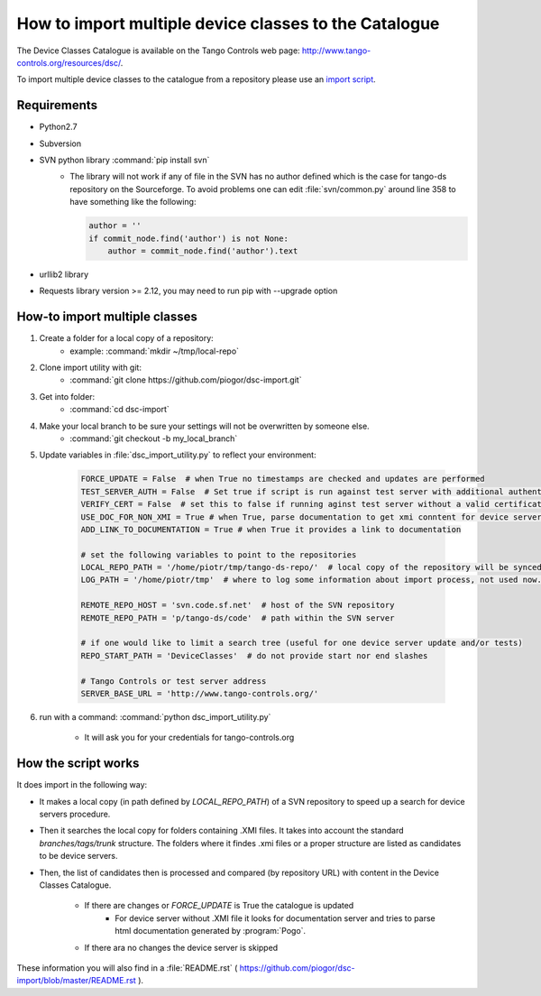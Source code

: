 How to import multiple device classes to the Catalogue
======================================================

The Device Classes Catalogue is available on the Tango Controls web page:
http://www.tango-controls.org/resources/dsc/.

To import multiple device classes to the catalogue from a repository please use an
`import script <https://github.com/piogor/dsc-import>`_.

Requirements
------------

- Python2.7
- Subversion
- SVN python library :command:`pip install svn`
    - The library will not work if any of file in the SVN has no author defined which is the case for tango-ds repository
      on the Sourceforge. To avoid problems one can edit :file:`svn/common.py` around line 358 to have something like
      the following:

      .. code-block:: python

                author = ''
                if commit_node.find('author') is not None:
                    author = commit_node.find('author').text

- urllib2 library
- Requests library version >= 2.12, you may need to run pip with --upgrade option

How-to import multiple classes
------------------------------

#. Create a folder for a local copy of a repository:
    - example: :command:`mkdir ~/tmp/local-repo`

#. Clone import utility with git:
    - :command:`git clone https://github.com/piogor/dsc-import.git`

#. Get into folder:
    - :command:`cd dsc-import`

#. Make your local branch to be sure your settings will not be overwritten by someone else.
    - :command:`git checkout -b my_local_branch`

#. Update variables in :file:`dsc_import_utility.py` to reflect your environment:

    .. code-block:: python

        FORCE_UPDATE = False  # when True no timestamps are checked and updates are performed
        TEST_SERVER_AUTH = False  # Set true if script is run against test server with additional authentication (webu test)
        VERIFY_CERT = False  # set this to false if running aginst test server without a valid certificate
        USE_DOC_FOR_NON_XMI = True # when True, parse documentation to get xmi conntent for device servers without XMI
        ADD_LINK_TO_DOCUMENTATION = True # when True it provides a link to documentation

        # set the following variables to point to the repositories
        LOCAL_REPO_PATH = '/home/piotr/tmp/tango-ds-repo/'  # local copy of the repository will be synced there
        LOG_PATH = '/home/piotr/tmp'  # where to log some information about import process, not used now.

        REMOTE_REPO_HOST = 'svn.code.sf.net'  # host of the SVN repository
        REMOTE_REPO_PATH = 'p/tango-ds/code'  # path within the SVN server

        # if one would like to limit a search tree (useful for one device server update and/or tests)
        REPO_START_PATH = 'DeviceClasses'  # do not provide start nor end slashes

        # Tango Controls or test server address
        SERVER_BASE_URL = 'http://www.tango-controls.org/'

#. run with a command: :command:`python dsc_import_utility.py`

    - It will ask you for your credentials for tango-controls.org

How the script works
--------------------

It does import in the following way:

- It makes a local copy  (in path defined by `LOCAL_REPO_PATH`) of a SVN repository to speed up a search
  for device servers procedure.

- Then it searches the local copy for folders containing .XMI files. It takes into account the
  standard *branches/tags/trunk* structure. The folders where it findes .xmi files or a proper structure are listed
  as candidates to be device servers.

- Then, the list of candidates then is processed and compared (by repository URL) with content in
  the Device Classes Catalogue.

    - If there are changes or `FORCE_UPDATE` is True the catalogue is updated
        - For device server without .XMI file it looks for documentation server and tries to parse html documentation
          generated by :program:`Pogo`.

    - If there ara no changes the device server is skipped

These information you will also find in a :file:`README.rst`
( https://github.com/piogor/dsc-import/blob/master/README.rst ).